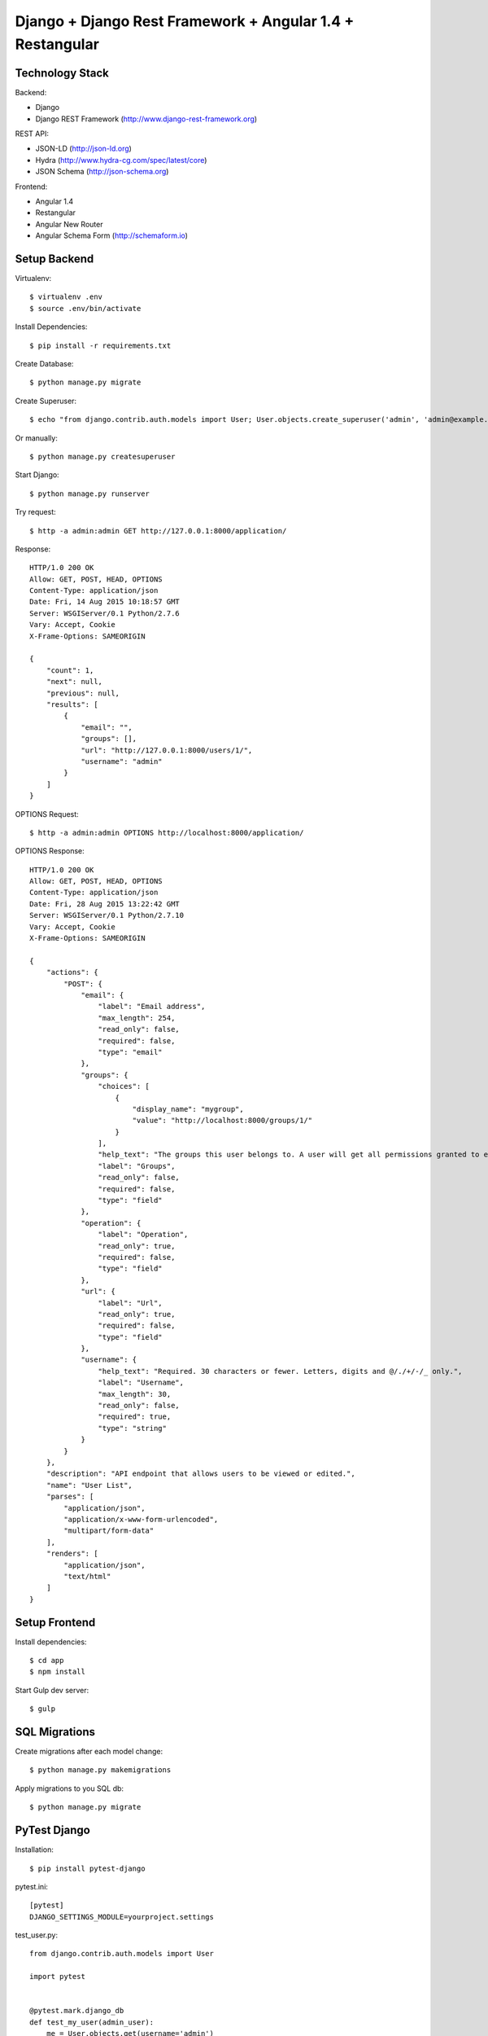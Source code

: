 ==============================================================================
Django + Django Rest Framework + Angular 1.4 + Restangular
==============================================================================

Technology Stack
----------------

Backend:

- Django
- Django REST Framework (http://www.django-rest-framework.org)

REST API:

- JSON-LD (http://json-ld.org)
- Hydra (http://www.hydra-cg.com/spec/latest/core)
- JSON Schema (http://json-schema.org)

Frontend:

- Angular 1.4
- Restangular
- Angular New Router
- Angular Schema Form (http://schemaform.io)


Setup Backend
-------------

Virtualenv::

  $ virtualenv .env
  $ source .env/bin/activate

Install Dependencies::

  $ pip install -r requirements.txt

Create Database::

  $ python manage.py migrate

Create Superuser::

  $ echo "from django.contrib.auth.models import User; User.objects.create_superuser('admin', 'admin@example.com', 'admin')" | python manage.py shell

Or manually::

  $ python manage.py createsuperuser

Start Django::

  $ python manage.py runserver

Try request::

  $ http -a admin:admin GET http://127.0.0.1:8000/application/

Response::

  HTTP/1.0 200 OK
  Allow: GET, POST, HEAD, OPTIONS
  Content-Type: application/json
  Date: Fri, 14 Aug 2015 10:18:57 GMT
  Server: WSGIServer/0.1 Python/2.7.6
  Vary: Accept, Cookie
  X-Frame-Options: SAMEORIGIN

  {
      "count": 1,
      "next": null,
      "previous": null,
      "results": [
          {
              "email": "",
              "groups": [],
              "url": "http://127.0.0.1:8000/users/1/",
              "username": "admin"
          }
      ]
  }

OPTIONS Request::

  $ http -a admin:admin OPTIONS http://localhost:8000/application/

OPTIONS Response::

  HTTP/1.0 200 OK
  Allow: GET, POST, HEAD, OPTIONS
  Content-Type: application/json
  Date: Fri, 28 Aug 2015 13:22:42 GMT
  Server: WSGIServer/0.1 Python/2.7.10
  Vary: Accept, Cookie
  X-Frame-Options: SAMEORIGIN

  {
      "actions": {
          "POST": {
              "email": {
                  "label": "Email address",
                  "max_length": 254,
                  "read_only": false,
                  "required": false,
                  "type": "email"
              },
              "groups": {
                  "choices": [
                      {
                          "display_name": "mygroup",
                          "value": "http://localhost:8000/groups/1/"
                      }
                  ],
                  "help_text": "The groups this user belongs to. A user will get all permissions granted to each of their groups.",
                  "label": "Groups",
                  "read_only": false,
                  "required": false,
                  "type": "field"
              },
              "operation": {
                  "label": "Operation",
                  "read_only": true,
                  "required": false,
                  "type": "field"
              },
              "url": {
                  "label": "Url",
                  "read_only": true,
                  "required": false,
                  "type": "field"
              },
              "username": {
                  "help_text": "Required. 30 characters or fewer. Letters, digits and @/./+/-/_ only.",
                  "label": "Username",
                  "max_length": 30,
                  "read_only": false,
                  "required": true,
                  "type": "string"
              }
          }
      },
      "description": "API endpoint that allows users to be viewed or edited.",
      "name": "User List",
      "parses": [
          "application/json",
          "application/x-www-form-urlencoded",
          "multipart/form-data"
      ],
      "renders": [
          "application/json",
          "text/html"
      ]
  }


Setup Frontend
--------------

Install dependencies::

  $ cd app
  $ npm install

Start Gulp dev server::

  $ gulp


SQL Migrations
--------------

Create migrations after each model change::

  $ python manage.py makemigrations

Apply migrations to you SQL db::

  $ python manage.py migrate


PyTest Django
-------------

Installation::

  $ pip install pytest-django

pytest.ini::

  [pytest]
  DJANGO_SETTINGS_MODULE=yourproject.settings

test_user.py::

  from django.contrib.auth.models import User

  import pytest


  @pytest.mark.django_db
  def test_my_user(admin_user):
      me = User.objects.get(username='admin')
      assert me.is_superuser
